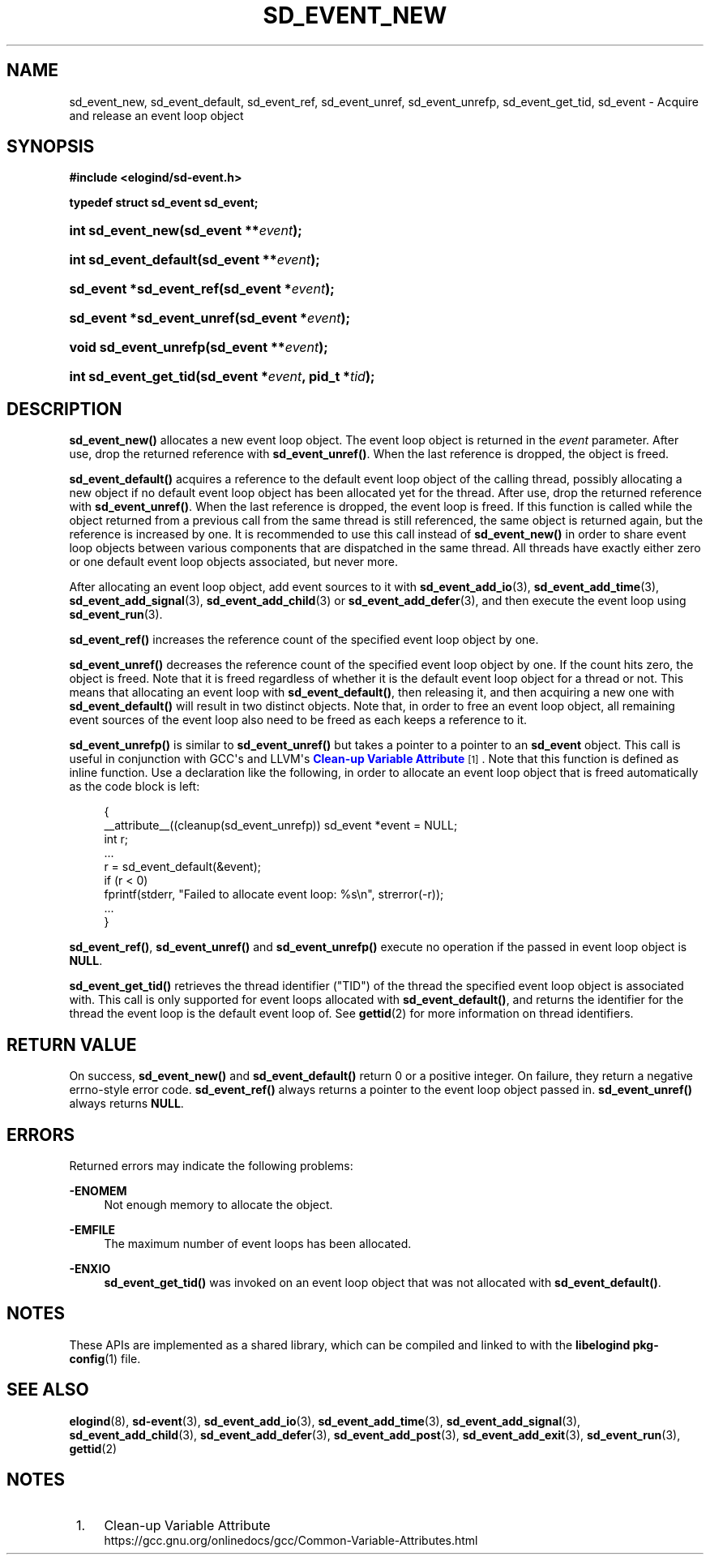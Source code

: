 '\" t
.TH "SD_EVENT_NEW" "3" "" "elogind 234.4" "sd_event_new"
.\" -----------------------------------------------------------------
.\" * Define some portability stuff
.\" -----------------------------------------------------------------
.\" ~~~~~~~~~~~~~~~~~~~~~~~~~~~~~~~~~~~~~~~~~~~~~~~~~~~~~~~~~~~~~~~~~
.\" http://bugs.debian.org/507673
.\" http://lists.gnu.org/archive/html/groff/2009-02/msg00013.html
.\" ~~~~~~~~~~~~~~~~~~~~~~~~~~~~~~~~~~~~~~~~~~~~~~~~~~~~~~~~~~~~~~~~~
.ie \n(.g .ds Aq \(aq
.el       .ds Aq '
.\" -----------------------------------------------------------------
.\" * set default formatting
.\" -----------------------------------------------------------------
.\" disable hyphenation
.nh
.\" disable justification (adjust text to left margin only)
.ad l
.\" -----------------------------------------------------------------
.\" * MAIN CONTENT STARTS HERE *
.\" -----------------------------------------------------------------
.SH "NAME"
sd_event_new, sd_event_default, sd_event_ref, sd_event_unref, sd_event_unrefp, sd_event_get_tid, sd_event \- Acquire and release an event loop object
.SH "SYNOPSIS"
.sp
.ft B
.nf
#include <elogind/sd\-event\&.h>
.fi
.ft
.sp
.ft B
.nf
typedef struct sd_event sd_event;
.fi
.ft
.HP \w'int\ sd_event_new('u
.BI "int sd_event_new(sd_event\ **" "event" ");"
.HP \w'int\ sd_event_default('u
.BI "int sd_event_default(sd_event\ **" "event" ");"
.HP \w'sd_event\ *sd_event_ref('u
.BI "sd_event *sd_event_ref(sd_event\ *" "event" ");"
.HP \w'sd_event\ *sd_event_unref('u
.BI "sd_event *sd_event_unref(sd_event\ *" "event" ");"
.HP \w'void\ sd_event_unrefp('u
.BI "void sd_event_unrefp(sd_event\ **" "event" ");"
.HP \w'int\ sd_event_get_tid('u
.BI "int sd_event_get_tid(sd_event\ *" "event" ", pid_t\ *" "tid" ");"
.SH "DESCRIPTION"
.PP
\fBsd_event_new()\fR
allocates a new event loop object\&. The event loop object is returned in the
\fIevent\fR
parameter\&. After use, drop the returned reference with
\fBsd_event_unref()\fR\&. When the last reference is dropped, the object is freed\&.
.PP
\fBsd_event_default()\fR
acquires a reference to the default event loop object of the calling thread, possibly allocating a new object if no default event loop object has been allocated yet for the thread\&. After use, drop the returned reference with
\fBsd_event_unref()\fR\&. When the last reference is dropped, the event loop is freed\&. If this function is called while the object returned from a previous call from the same thread is still referenced, the same object is returned again, but the reference is increased by one\&. It is recommended to use this call instead of
\fBsd_event_new()\fR
in order to share event loop objects between various components that are dispatched in the same thread\&. All threads have exactly either zero or one default event loop objects associated, but never more\&.
.PP
After allocating an event loop object, add event sources to it with
\fBsd_event_add_io\fR(3),
\fBsd_event_add_time\fR(3),
\fBsd_event_add_signal\fR(3),
\fBsd_event_add_child\fR(3)
or
\fBsd_event_add_defer\fR(3), and then execute the event loop using
\fBsd_event_run\fR(3)\&.
.PP
\fBsd_event_ref()\fR
increases the reference count of the specified event loop object by one\&.
.PP
\fBsd_event_unref()\fR
decreases the reference count of the specified event loop object by one\&. If the count hits zero, the object is freed\&. Note that it is freed regardless of whether it is the default event loop object for a thread or not\&. This means that allocating an event loop with
\fBsd_event_default()\fR, then releasing it, and then acquiring a new one with
\fBsd_event_default()\fR
will result in two distinct objects\&. Note that, in order to free an event loop object, all remaining event sources of the event loop also need to be freed as each keeps a reference to it\&.
.PP
\fBsd_event_unrefp()\fR
is similar to
\fBsd_event_unref()\fR
but takes a pointer to a pointer to an
\fBsd_event\fR
object\&. This call is useful in conjunction with GCC\*(Aqs and LLVM\*(Aqs
\m[blue]\fBClean\-up Variable Attribute\fR\m[]\&\s-2\u[1]\d\s+2\&. Note that this function is defined as inline function\&. Use a declaration like the following, in order to allocate an event loop object that is freed automatically as the code block is left:
.sp
.if n \{\
.RS 4
.\}
.nf
{
        __attribute__((cleanup(sd_event_unrefp)) sd_event *event = NULL;
        int r;
        \&...
        r = sd_event_default(&event);
        if (r < 0)
                fprintf(stderr, "Failed to allocate event loop: %s\en", strerror(\-r));
        \&...
}
.fi
.if n \{\
.RE
.\}
.PP
\fBsd_event_ref()\fR,
\fBsd_event_unref()\fR
and
\fBsd_event_unrefp()\fR
execute no operation if the passed in event loop object is
\fBNULL\fR\&.
.PP
\fBsd_event_get_tid()\fR
retrieves the thread identifier ("TID") of the thread the specified event loop object is associated with\&. This call is only supported for event loops allocated with
\fBsd_event_default()\fR, and returns the identifier for the thread the event loop is the default event loop of\&. See
\fBgettid\fR(2)
for more information on thread identifiers\&.
.SH "RETURN VALUE"
.PP
On success,
\fBsd_event_new()\fR
and
\fBsd_event_default()\fR
return 0 or a positive integer\&. On failure, they return a negative errno\-style error code\&.
\fBsd_event_ref()\fR
always returns a pointer to the event loop object passed in\&.
\fBsd_event_unref()\fR
always returns
\fBNULL\fR\&.
.SH "ERRORS"
.PP
Returned errors may indicate the following problems:
.PP
\fB\-ENOMEM\fR
.RS 4
Not enough memory to allocate the object\&.
.RE
.PP
\fB\-EMFILE\fR
.RS 4
The maximum number of event loops has been allocated\&.
.RE
.PP
\fB\-ENXIO\fR
.RS 4
\fBsd_event_get_tid()\fR
was invoked on an event loop object that was not allocated with
\fBsd_event_default()\fR\&.
.RE
.SH "NOTES"
.PP
These APIs are implemented as a shared library, which can be compiled and linked to with the
\fBlibelogind\fR\ \&\fBpkg-config\fR(1)
file\&.
.SH "SEE ALSO"
.PP
\fBelogind\fR(8),
\fBsd-event\fR(3),
\fBsd_event_add_io\fR(3),
\fBsd_event_add_time\fR(3),
\fBsd_event_add_signal\fR(3),
\fBsd_event_add_child\fR(3),
\fBsd_event_add_defer\fR(3),
\fBsd_event_add_post\fR(3),
\fBsd_event_add_exit\fR(3),
\fBsd_event_run\fR(3),
\fBgettid\fR(2)
.SH "NOTES"
.IP " 1." 4
Clean-up Variable Attribute
.RS 4
\%https://gcc.gnu.org/onlinedocs/gcc/Common-Variable-Attributes.html
.RE

